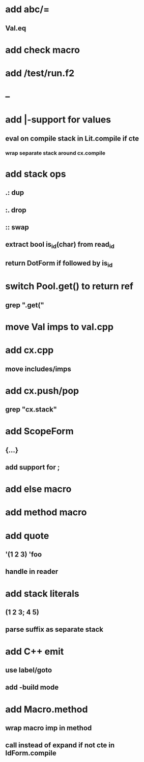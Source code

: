 * add abc/=
** Val.eq
* add check macro
* add /test/run.f2
* --
* add |-support for values
** eval on compile stack in Lit.compile if cte
*** wrap separate stack around cx.compile
* add stack ops
** .: dup
** :. drop 
** :: swap
** extract bool is_id(char) from read_id
** return DotForm if followed by is_id
* switch Pool.get() to return ref
** grep ".get("
* move Val imps to val.cpp
* add cx.cpp
** move includes/imps
* add cx.push/pop
** grep "cx.stack"
* add ScopeForm
** {...}
** add support for ;
* add else macro
* add method macro
* add quote
** '(1 2 3) 'foo
** handle in reader
* add stack literals
** (1 2 3; 4 5)
** parse suffix as separate stack
* add C++ emit
** use label/goto
** add -build mode
* add Macro.method
** wrap macro imp in method
** call instead of expand if not cte in IdForm.compile
